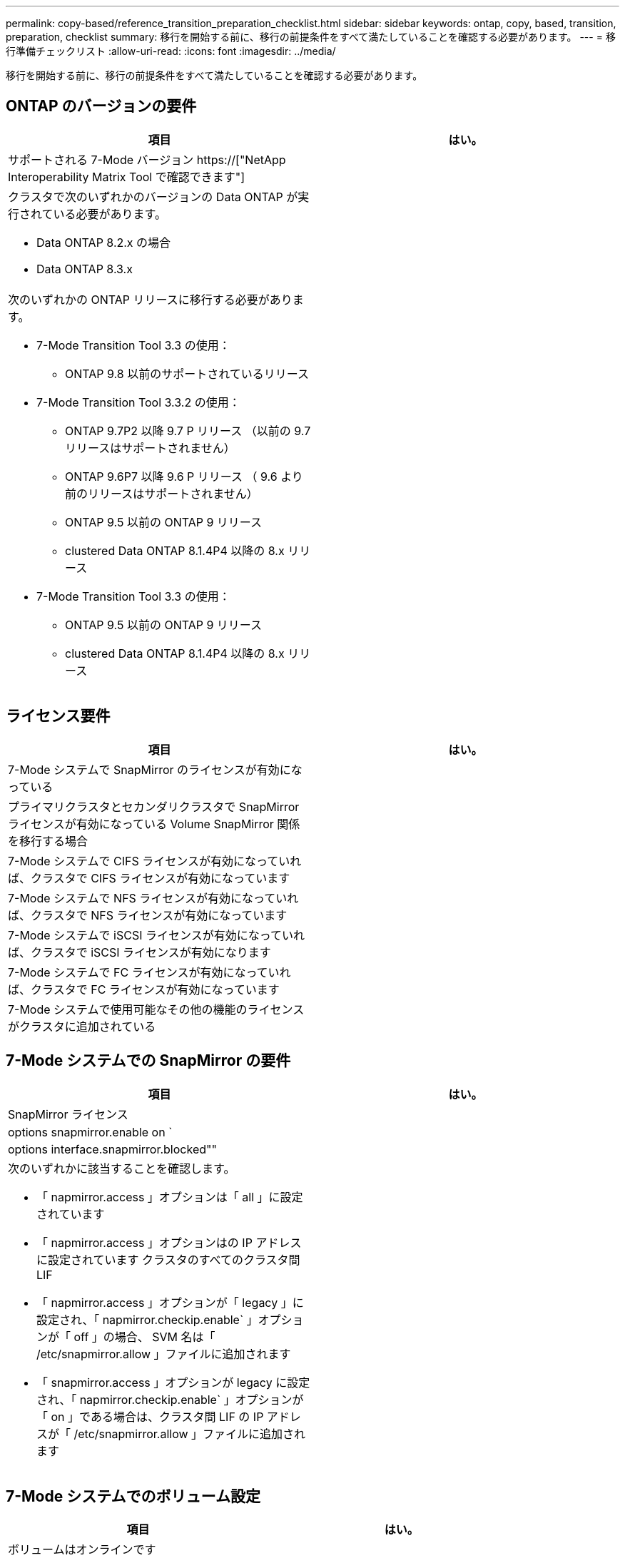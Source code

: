 ---
permalink: copy-based/reference_transition_preparation_checklist.html 
sidebar: sidebar 
keywords: ontap, copy, based, transition, preparation, checklist 
summary: 移行を開始する前に、移行の前提条件をすべて満たしていることを確認する必要があります。 
---
= 移行準備チェックリスト
:allow-uri-read: 
:icons: font
:imagesdir: ../media/


[role="lead"]
移行を開始する前に、移行の前提条件をすべて満たしていることを確認する必要があります。



== ONTAP のバージョンの要件

|===
| 項目 | はい。 


 a| 
サポートされる 7-Mode バージョン https://["NetApp Interoperability Matrix Tool で確認できます"]
 a| 



 a| 
クラスタで次のいずれかのバージョンの Data ONTAP が実行されている必要があります。

* Data ONTAP 8.2.x の場合
* Data ONTAP 8.3.x

 a| 



 a| 
次のいずれかの ONTAP リリースに移行する必要があります。

* 7-Mode Transition Tool 3.3 の使用：
+
** ONTAP 9.8 以前のサポートされているリリース


* 7-Mode Transition Tool 3.3.2 の使用：
+
** ONTAP 9.7P2 以降 9.7 P リリース （以前の 9.7 リリースはサポートされません）
** ONTAP 9.6P7 以降 9.6 P リリース （ 9.6 より前のリリースはサポートされません）
** ONTAP 9.5 以前の ONTAP 9 リリース
** clustered Data ONTAP 8.1.4P4 以降の 8.x リリース


* 7-Mode Transition Tool 3.3 の使用：
+
** ONTAP 9.5 以前の ONTAP 9 リリース
** clustered Data ONTAP 8.1.4P4 以降の 8.x リリース



 a| 

|===


== ライセンス要件

|===
| 項目 | はい。 


 a| 
7-Mode システムで SnapMirror のライセンスが有効になっている
 a| 



 a| 
プライマリクラスタとセカンダリクラスタで SnapMirror ライセンスが有効になっている Volume SnapMirror 関係を移行する場合
 a| 



 a| 
7-Mode システムで CIFS ライセンスが有効になっていれば、クラスタで CIFS ライセンスが有効になっています
 a| 



 a| 
7-Mode システムで NFS ライセンスが有効になっていれば、クラスタで NFS ライセンスが有効になっています
 a| 



 a| 
7-Mode システムで iSCSI ライセンスが有効になっていれば、クラスタで iSCSI ライセンスが有効になります
 a| 



 a| 
7-Mode システムで FC ライセンスが有効になっていれば、クラスタで FC ライセンスが有効になっています
 a| 



 a| 
7-Mode システムで使用可能なその他の機能のライセンスがクラスタに追加されている
 a| 

|===


== 7-Mode システムでの SnapMirror の要件

|===
| 項目 | はい。 


 a| 
SnapMirror ライセンス
 a| 



 a| 
options snapmirror.enable on `
 a| 



 a| 
options interface.snapmirror.blocked""
 a| 



 a| 
次のいずれかに該当することを確認します。

* 「 napmirror.access 」オプションは「 all 」に設定されています
* 「 napmirror.access 」オプションはの IP アドレスに設定されています クラスタのすべてのクラスタ間 LIF
* 「 napmirror.access 」オプションが「 legacy 」に設定され、「 napmirror.checkip.enable` 」オプションが「 off 」の場合、 SVM 名は「 /etc/snapmirror.allow 」ファイルに追加されます
* 「 snapmirror.access 」オプションが legacy に設定され、「 napmirror.checkip.enable` 」オプションが「 on 」である場合は、クラスタ間 LIF の IP アドレスが「 /etc/snapmirror.allow 」ファイルに追加されます

 a| 

|===


== 7-Mode システムでのボリューム設定

|===
| 項目 | はい。 


 a| 
ボリュームはオンラインです
 a| 



 a| 
ボリュームが制限されていません
 a| 



 a| 
次のボリュームオプションが無効になっています。

* no_i2p を実行しています
* 「 read_realloc 」のように表示されます
* 「 nvfail`

 a| 

|===


== クラスタへのアクセスの管理

|===
| 項目 | はい。 


 a| 
SSL が有効になります

「 system services web show 」をご覧ください
 a| 



 a| 
クラスタ管理 LIF で HTTPS が許可されている

「 system services firewall policy show 」を参照してください
 a| 

|===


== 7-Mode システムへのアクセスの管理

|===
| 項目 | はい。 


 a| 
HTTPS が有効になっている

options httpd.admin.ssl.enable on `
 a| 



 a| 
SSL が有効になります

'ecureadmin setup ssl

オプション ssl.enable on
 a| 



 a| 
SSLv2 と SSLv3 が無効になっている

「 options ssl.v2.enable off 」を参照してください

「 options ssl.v3.enable off 」を参照してください
 a| 

|===


== ネットワーク要件

|===
| 項目 | はい。 


 a| 
クラスタ管理 LIF を使用してクラスタに到達できる
 a| 



 a| 
マルチパスを使用するために、クラスタの各ノードで 1 つ以上のクラスタ間 LIF がセットアップされています。各ノードには 2 つのクラスタ間 LIF が必要です
 a| 



 a| 
クラスタ間 LIF 用に静的ルートが作成されている
 a| 



 a| 
Windows システムから 7-Mode システムおよびクラスタに到達できる 7-Mode Transition Tool がインストールされているシステム
 a| 



 a| 
NTP サーバが設定され、 7-Mode システムの時間がになっている必要があります クラスタ時間と同期されています
 a| 

|===


== ポート要件

|===
| 項目 | はい。 


 a| 
7-Mode システム

* 10565/TCP
* 10566 / TCP
* 10567 / TCP
* 10568 / TCP
* 10569 / TCP
* 10670/TCP
* 80 TCP
* 443 tcp

 a| 



 a| 
クラスタ

* 10565/TCP
* 10566 / TCP
* 10567 / TCP
* 10568 / TCP
* 10569 / TCP
* 10670/TCP
* 11105/TCP
* 80 TCP
* 443 tcp

 a| 

|===


== NFS の要件

|===
| 項目 | はい。 


 a| 
NFS のライセンスがクラスタに追加されている
 a| 



 a| 
で AD ドメイン用に DNS エントリが設定されている必要があります SVM
 a| 



 a| 
で許可されるプロトコルの一覧に NFS が追加されていることを確認します SVM
 a| 



 a| 
KDC とクラスタの間のクロックスキューがより小さくなっています 5 分以上
 a| 

|===


== CIFS の要件

|===
| 項目 | はい。 


 a| 
CIFS のライセンスがクラスタに追加されている
 a| 



 a| 
MultiStore ライセンスが有効になっている場合は、移行対象のボリュームが属する vFiler ユニットで許可されるプロトコルの一覧に CIFS が追加されていること
 a| 



 a| 
7-Mode システムで CIFS がセットアップされて実行されていること
 a| 



 a| 
7-Mode での CIFS の認証タイプが Active Directory （ AD ）である またはワークグループ
 a| 



 a| 
CIFS は、許可されるプロトコルの一覧に追加されています SVM
 a| 



 a| 
SVM 用に DNS が設定されている
 a| 



 a| 
SVM 用に CIFS サーバが設定されている
 a| 



 a| 
SVM で CIFS が実行されている
 a| 

|===
* 関連情報 *

xref:concept_preparing_for_copy_based_transition.adoc[Copy-Based Transition の準備をしています]

